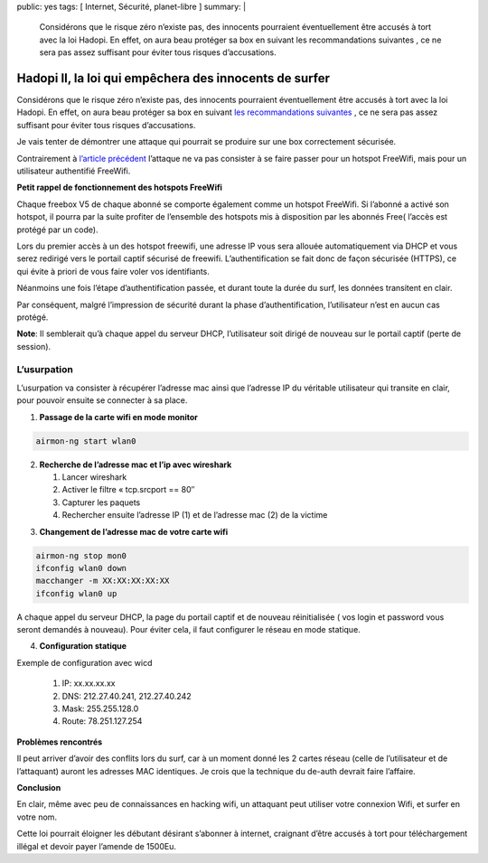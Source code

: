 public: yes
tags: [ Internet, Sécurité, planet-libre ]
summary: |
  Considérons que le risque zéro n’existe pas, des innocents pourraient éventuellement être accusés à tort avec la loi Hadopi. En effet, on aura beau protéger sa box en suivant les recommandations suivantes , ce ne sera pas assez suffisant pour éviter tous risques d’accusations.

Hadopi II, la loi qui empêchera des innocents de surfer
=======================================================

Considérons que le risque zéro n’existe pas, des innocents pourraient éventuellement être accusés à tort avec la loi Hadopi. En effet, on aura beau protéger sa box en suivant `les recommandations suivantes <http://free.korben.info/index.php/Wifi_et_Box>`_ , ce ne sera pas assez suffisant pour éviter tous risques d’accusations.

Je vais tenter de démontrer une attaque qui pourrait se produire sur une box correctement sécurisée.

Contrairement à `l’article précédent <http://blog.jesuislibre.org/2009/06/la-loi-hadopi-mise-a-mal-par-freewifi/>`_ l’attaque ne va pas consister à se faire passer pour un hotspot FreeWifi, mais pour un utilisateur authentifié FreeWifi.

**Petit rappel de fonctionnement des hotspots FreeWifi**

Chaque freebox V5 de chaque abonné se comporte également comme un hotspot FreeWifi. Si l’abonné a activé son hotspot, il pourra par la suite profiter de l’ensemble des hotspots mis à disposition par les abonnés Free( l’accès est protégé par un code).

Lors du premier accès à un des hotspot freewifi, une adresse IP vous sera allouée automatiquement via DHCP et vous serez redirigé vers le portail captif sécurisé de freewifi. L’authentification se fait donc de façon sécurisée (HTTPS), ce qui évite à priori de vous faire voler vos identifiants.

Néanmoins une fois l’étape d’authentification passée, et durant toute la durée du surf, les données transitent en clair.

Par conséquent, malgré l’impression de sécurité durant la phase d’authentification, l’utilisateur n’est en aucun cas protégé.

**Note**: Il semblerait qu’à chaque appel du serveur DHCP, l’utilisateur soit dirigé de nouveau sur le portail captif (perte de session).

L’usurpation
------------

L’usurpation va consister à récupérer l’adresse mac ainsi que l’adresse IP du véritable utilisateur qui transite en clair, pour pouvoir ensuite se connecter à sa place.

1) **Passage de la carte wifi en mode monitor**

.. sourcecode:: bash

   airmon-ng start wlan0

2) **Recherche de l’adresse mac et l’ip avec wireshark**
   
   1. Lancer wireshark
   2. Activer le filtre « tcp.srcport == 80″
   3. Capturer les paquets
   4. Rechercher ensuite l’adresse IP (1) et de l’adresse mac (2) de la victime

.. image:: /static/wireshark-freewifi.jpg
   :width: 100%

3) **Changement de l’adresse mac de votre carte wifi**

.. sourcecode:: bash

   airmon-ng stop mon0
   ifconfig wlan0 down
   macchanger -m XX:XX:XX:XX:XX
   ifconfig wlan0 up
                
A chaque appel du serveur DHCP, la page du portail captif et de nouveau réinitialisée ( vos login et password vous seront demandés à nouveau). Pour éviter cela, il faut configurer le réseau en mode statique.

4) **Configuration statique**

Exemple de configuration avec wicd

 1. IP: xx.xx.xx.xx
 2. DNS: 212.27.40.241, 212.27.40.242
 3. Mask: 255.255.128.0
 4. Route: 78.251.127.254

**Problèmes rencontrés**

Il peut arriver d’avoir des conflits lors du surf, car à un moment donné les 2 cartes réseau (celle de l’utilisateur et de l’attaquant) auront les adresses MAC identiques. Je crois que la technique du de-auth devrait faire l’affaire.

**Conclusion**

En clair, même avec peu de connaissances en hacking wifi, un attaquant peut utiliser votre connexion Wifi, et surfer en votre nom.

Cette loi pourrait éloigner les débutant désirant s’abonner à internet, craignant d’être accusés à tort pour téléchargement illégal et devoir payer l’amende de 1500Eu.


.. raw:: html


         <div id="comments">


		 <h3 id="comments-title">3 réponses à <em>Hadopi II, la loi qui empêchera des innocents de surfer</em></h3>


		 <ol class="commentlist">
		 <li id="li-comment-29" class="comment even thread-even depth-1">
		 <div id="comment-29">
		 <div class="comment-author vcard">
		 <img width="40" height="40" class="avatar avatar-40 photo" src="http://0.gravatar.com/avatar/22a1ad2903aac14eedec1e8655fbc46d?s=40&amp;d=http%3A%2F%2F0.gravatar.com%2Favatar%2Fad516503a11cd5ca435acc9bb6523536%3Fs%3D40&amp;r=G" alt="">			<cite class="fn"><a class="url" rel="external nofollow" href="http://flood.fr">KTR</a></cite> <span class="says">dit&nbsp;:</span>		</div><!-- .comment-author .vcard -->
		 
		 <div class="comment-meta commentmetadata"><a href="http://blog.jesuislibre.org/2009/09/hadopi-ii-la-loi-qui-empechera-des-innocents-de-surfer/comment-page-1/#comment-29">
		 17 septembre 2009 à 11 h 48 min</a>		</div><!-- .comment-meta .commentmetadata -->

		 <div class="comment-body"><p>Lulz <img class="wp-smiley" alt=":D" src="http://blog.jesuislibre.org/wp-includes/images/smilies/icon_biggrin.gif"> </p>
         <p>\o/</p>
         <p>Internet wins !</p>
         </div>

		 <div class="reply">
		 </div><!-- .reply -->
	     </div><!-- #comment-##  -->

	     </li>
	     <li id="li-comment-30" class="comment odd alt thread-odd thread-alt depth-1">
		 <div id="comment-30">
		 <div class="comment-author vcard">
		 <img width="40" height="40" class="avatar avatar-40 photo" src="http://1.gravatar.com/avatar/16f8abf859f89ee1b2deb99bbad4b9b2?s=40&amp;d=http%3A%2F%2F1.gravatar.com%2Favatar%2Fad516503a11cd5ca435acc9bb6523536%3Fs%3D40&amp;r=G" alt="">			<cite class="fn">boulate</cite> <span class="says">dit&nbsp;:</span>		</div><!-- .comment-author .vcard -->
		 
		 <div class="comment-meta commentmetadata"><a href="http://blog.jesuislibre.org/2009/09/hadopi-ii-la-loi-qui-empechera-des-innocents-de-surfer/comment-page-1/#comment-30">
		 17 septembre 2009 à 19 h 06 min</a>		</div><!-- .comment-meta .commentmetadata -->

		 <div class="comment-body"><p>Pourquoi utiliser macchanger (qui nécéssite des paquets supplémentaires), alors qu’un simple ifconfig permet de changer son @MAC ?</p>
         <p>ifconfig eth0 hw ether 00:XX:XX:XX:XX:XX</p>
         <p>La question que je me pose : L’adresse IP publique du coté FreeWifi est elle la même que celle de l’abonné (il ne me semble pas).<br>
         Si tu es connecté du coté FreeWifi, je ne pense pas que le titulaire de la ligne soit mis en cause (même si tu as la même @MAC que son pc). Le coté FreeWifi (et donc l’@IP qui va avec) ne le concerne pas.</p>
         <p>Je dis peut être une bêtise hein, c’est juste une question.</p>
         </div>

		 <div class="reply">
		 </div><!-- .reply -->
	     </div><!-- #comment-##  -->

	     </li>
	     <li id="li-comment-31" class="comment byuser comment-author-b_adele bypostauthor even thread-even depth-1">
		 <div id="comment-31">
		 <div class="comment-author vcard">
		 <img width="40" height="40" class="avatar avatar-40 photo" src="http://1.gravatar.com/avatar/f4a804b1c2256bdefb9674105039dd98?s=40&amp;d=http%3A%2F%2F1.gravatar.com%2Favatar%2Fad516503a11cd5ca435acc9bb6523536%3Fs%3D40&amp;r=G" alt="">			<cite class="fn"><a class="url" rel="external nofollow" href="http://www.jesuislibre.org">b_adele</a></cite> <span class="says">dit&nbsp;:</span>		</div><!-- .comment-author .vcard -->
		 
		 <div class="comment-meta commentmetadata"><a href="http://blog.jesuislibre.org/2009/09/hadopi-ii-la-loi-qui-empechera-des-innocents-de-surfer/comment-page-1/#comment-31">
		 18 septembre 2009 à 8 h 38 min</a>		</div><!-- .comment-meta .commentmetadata -->

		 <div class="comment-body"><blockquote><p>Pourquoi utiliser macchanger (qui nécéssite des paquets supplémentaires), alors qu’un simple ifconfig permet de changer son @MAC ?</p>
         <p>ifconfig eth0 hw ether 00:XX:XX:XX:XX:XX</p></blockquote>
         <p>Je ne connaissais pas cette technique, effectivement c’est plus éfficace et cela fait effectivement un paquet en moins à installer <img class="wp-smiley" alt=":)" src="http://blog.jesuislibre.org/wp-includes/images/smilies/icon_smile.gif"> </p>
         <blockquote><p>La question que je me pose : L’adresse IP publique du coté FreeWifi est elle la même que celle de l’abonné (il ne me semble pas).<br>
         Si tu es connecté du coté FreeWifi, je ne pense pas que le titulaire de la ligne soit mis en cause (même si tu as la même @MAC que son pc). Le coté FreeWifi (et donc l’@IP qui va avec) ne le concerne pas.</p></blockquote>
         <p>L’addresse IP du hotspot freewifi n’est effectivement pas la même que c’elle de l’abonné, néanmoins il te faut utiliser le login et password crée depuis ta freebox. C’est donc le couple  login/password qui permettra d’identifier quel abonné s’est identifié sur quel hotspot et quelle activité il à eu. c’est du moins comme ça que les autoritées risque de l’interpréter.</p>
         </div>

		 <div class="reply">
		 </div><!-- .reply -->
	     </div><!-- #comment-##  -->

	     </li>
		 </ol>
         </div>

